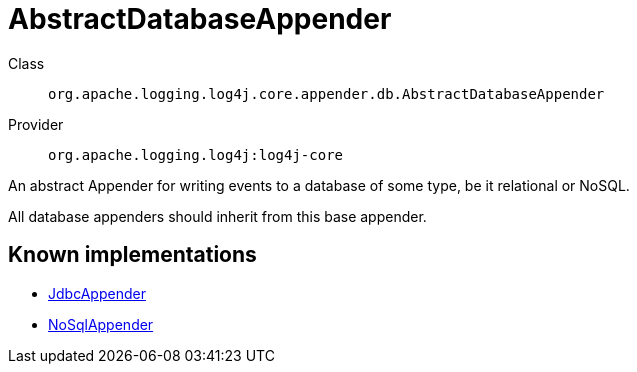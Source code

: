 ////
Licensed to the Apache Software Foundation (ASF) under one or more
contributor license agreements. See the NOTICE file distributed with
this work for additional information regarding copyright ownership.
The ASF licenses this file to You under the Apache License, Version 2.0
(the "License"); you may not use this file except in compliance with
the License. You may obtain a copy of the License at

    https://www.apache.org/licenses/LICENSE-2.0

Unless required by applicable law or agreed to in writing, software
distributed under the License is distributed on an "AS IS" BASIS,
WITHOUT WARRANTIES OR CONDITIONS OF ANY KIND, either express or implied.
See the License for the specific language governing permissions and
limitations under the License.
////
[#org_apache_logging_log4j_core_appender_db_AbstractDatabaseAppender]
= AbstractDatabaseAppender

Class:: `org.apache.logging.log4j.core.appender.db.AbstractDatabaseAppender`
Provider:: `org.apache.logging.log4j:log4j-core`

An abstract Appender for writing events to a database of some type, be it relational or NoSQL.

All database appenders should inherit from this base appender.

[#org_apache_logging_log4j_core_appender_db_AbstractDatabaseAppender-implementations]
== Known implementations

* xref:../../org.apache.logging.log4j/log4j-core/org.apache.logging.log4j.core.appender.db.jdbc.JdbcAppender.adoc[JdbcAppender]
* xref:../../org.apache.logging.log4j/log4j-core/org.apache.logging.log4j.core.appender.nosql.NoSqlAppender.adoc[NoSqlAppender]
